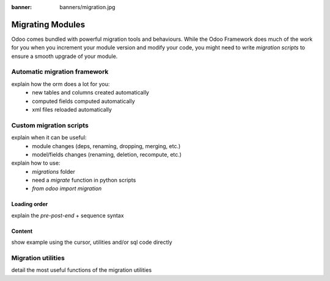 :banner: banners/migration.jpg

.. _reference/migrations:

=================
Migrating Modules
=================

Odoo comes bundled with powerful migration tools and behaviours. While the Odoo
Framework does much of the work for you when you increment your module version
and modify your code, you might need to write *migration scripts* to ensure a
smooth upgrade of your module.

.. _reference/migrations/automatic:

Automatic migration framework
=============================

explain how the orm does a lot for you:
    - new tables and columns created automatically
    - computed fields computed automatically
    - xml files reloaded automatically

.. _reference/migrations/custom:

Custom migration scripts
========================

explain when it can be useful:
    - module changes (deps, renaming, dropping, merging, etc.)
    - model/fields changes (renaming, deletion, recompute, etc.)

explain how to use:
    - `migrations` folder
    - need a `migrate` function in python scripts
    - `from odoo import migration`

Loading order
-------------

explain the `pre`-`post`-`end` + sequence syntax

Content
-------

show example using the cursor, utilities and/or sql code directly

.. _reference/migrations/utils:

Migration utilities
===================

detail the most useful functions of the migration utilities

